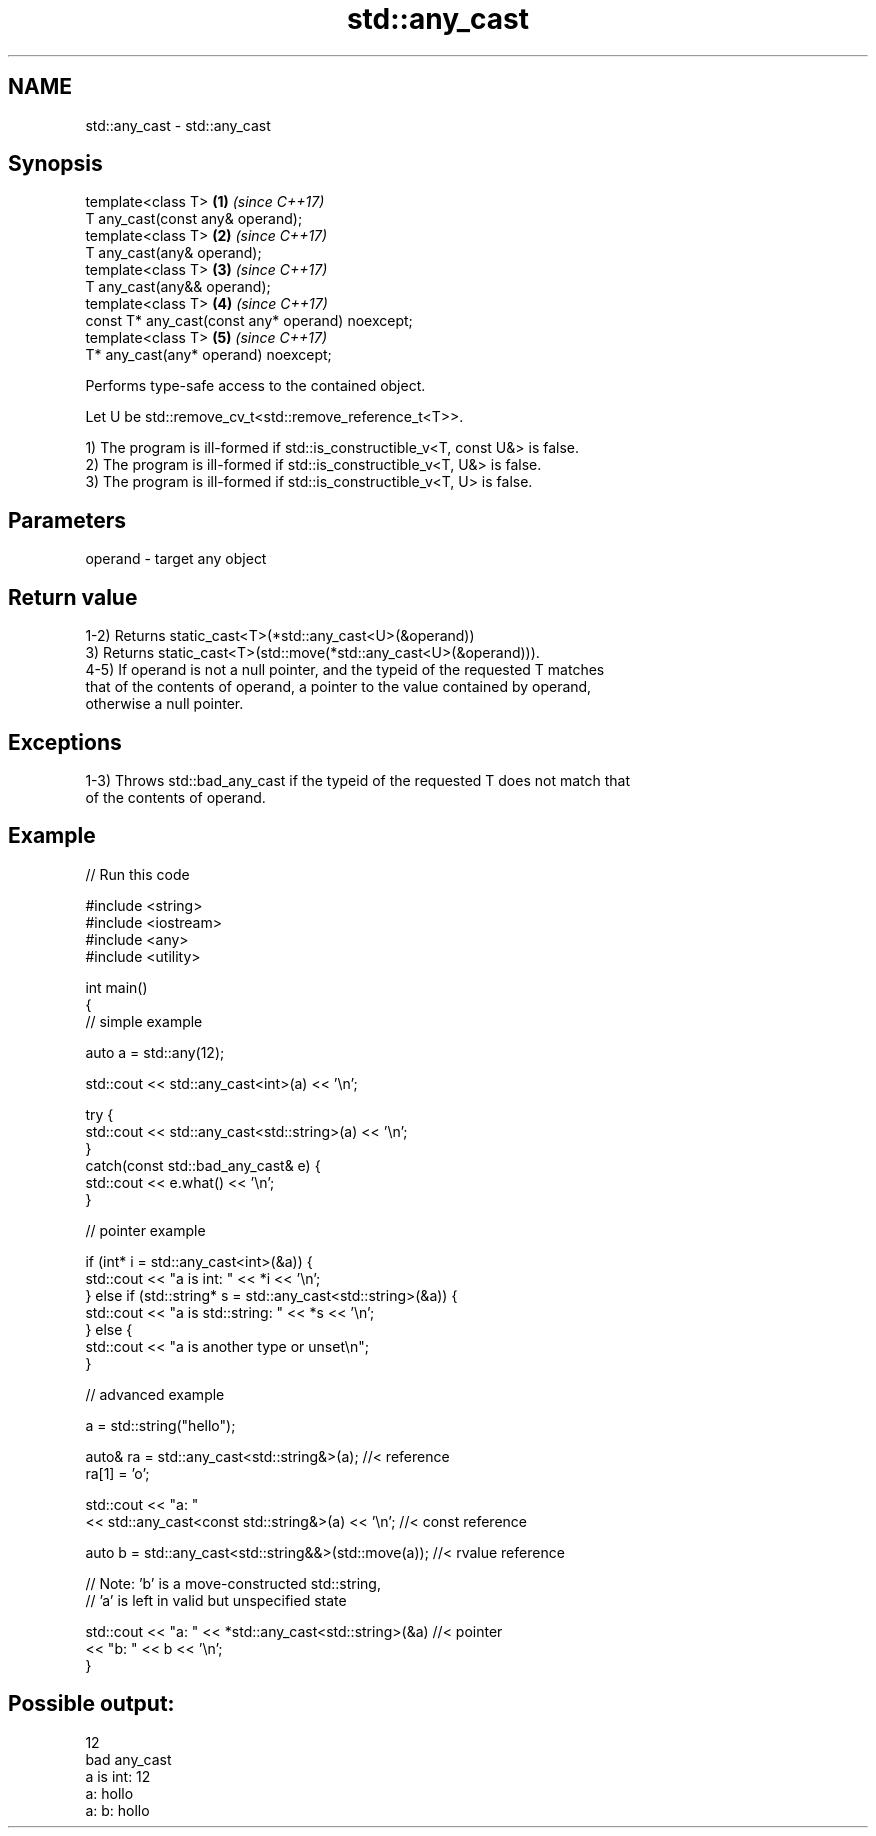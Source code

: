.TH std::any_cast 3 "2021.11.17" "http://cppreference.com" "C++ Standard Libary"
.SH NAME
std::any_cast \- std::any_cast

.SH Synopsis
   template<class T>                                   \fB(1)\fP \fI(since C++17)\fP
       T any_cast(const any& operand);
   template<class T>                                   \fB(2)\fP \fI(since C++17)\fP
       T any_cast(any& operand);
   template<class T>                                   \fB(3)\fP \fI(since C++17)\fP
       T any_cast(any&& operand);
   template<class T>                                   \fB(4)\fP \fI(since C++17)\fP
       const T* any_cast(const any* operand) noexcept;
   template<class T>                                   \fB(5)\fP \fI(since C++17)\fP
       T* any_cast(any* operand) noexcept;

   Performs type-safe access to the contained object.

   Let U be std::remove_cv_t<std::remove_reference_t<T>>.

   1) The program is ill-formed if std::is_constructible_v<T, const U&> is false.
   2) The program is ill-formed if std::is_constructible_v<T, U&> is false.
   3) The program is ill-formed if std::is_constructible_v<T, U> is false.

.SH Parameters

   operand - target any object

.SH Return value

   1-2) Returns static_cast<T>(*std::any_cast<U>(&operand))
   3) Returns static_cast<T>(std::move(*std::any_cast<U>(&operand))).
   4-5) If operand is not a null pointer, and the typeid of the requested T matches
   that of the contents of operand, a pointer to the value contained by operand,
   otherwise a null pointer.

.SH Exceptions

   1-3) Throws std::bad_any_cast if the typeid of the requested T does not match that
   of the contents of operand.

.SH Example


// Run this code

 #include <string>
 #include <iostream>
 #include <any>
 #include <utility>

 int main()
 {
     // simple example

     auto a = std::any(12);

     std::cout << std::any_cast<int>(a) << '\\n';

     try {
         std::cout << std::any_cast<std::string>(a) << '\\n';
     }
     catch(const std::bad_any_cast& e) {
         std::cout << e.what() << '\\n';
     }

     // pointer example

     if (int* i = std::any_cast<int>(&a)) {
        std::cout << "a is int: " << *i << '\\n';
     } else if (std::string* s = std::any_cast<std::string>(&a)) {
        std::cout << "a is std::string: " << *s << '\\n';
     } else {
        std::cout << "a is another type or unset\\n";
     }

     // advanced example

     a = std::string("hello");

     auto& ra = std::any_cast<std::string&>(a); //< reference
     ra[1] = 'o';

     std::cout << "a: "
         << std::any_cast<const std::string&>(a) << '\\n'; //< const reference

     auto b = std::any_cast<std::string&&>(std::move(a)); //< rvalue reference

     // Note: 'b' is a move-constructed std::string,
     // 'a' is left in valid but unspecified state

     std::cout << "a: " << *std::any_cast<std::string>(&a) //< pointer
         << "b: " << b << '\\n';
 }

.SH Possible output:

 12
 bad any_cast
 a is int: 12
 a: hollo
 a: b: hollo
